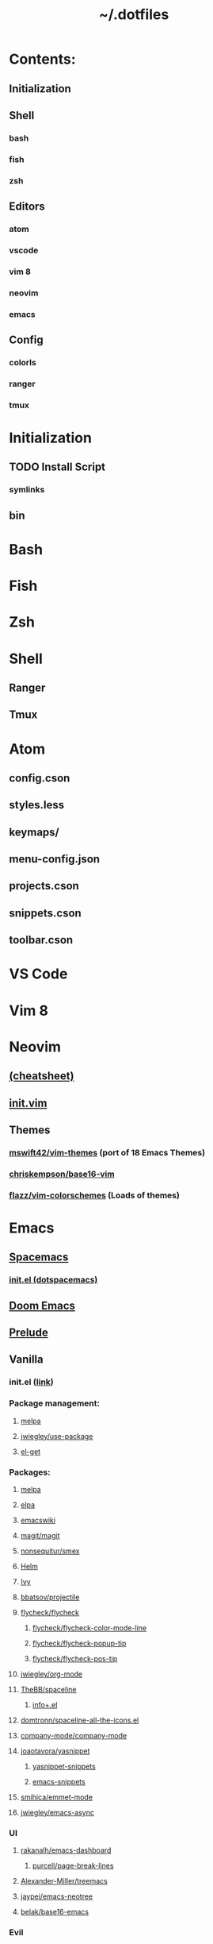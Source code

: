 #+TITLE: ~/.dotfiles


* Contents:
** Initialization
** Shell
*** bash
*** fish
*** zsh
** Editors
*** atom
*** vscode
*** vim 8
*** neovim
*** emacs
** Config
*** colorls
*** ranger
*** tmux

* Initialization
** TODO Install Script
*** symlinks
** bin

* Bash

* Fish

* Zsh

* Shell
** Ranger
** Tmux

* Atom
** config.cson
** styles.less
** keymaps/
** menu-config.json
** projects.cson
** snippets.cson
** toolbar.cson

* VS Code

* Vim 8
* Neovim
** [[file:misc/docs/neovim.md][(cheatsheet)]]
** [[file:neovim/init.vim][init.vim]]
** Themes
*** [[https://github.com/mswift42/vim-themes][mswift42/vim-themes]] (port of 18 Emacs Themes)
*** [[https://github.com/chriskempson/base16-vim][chriskempson/base16-vim]]
*** [[https://github.com/flazz/vim-colorschemes][flazz/vim-colorschemes]] (Loads of themes)
* Emacs
** [[file:~/org/spacemax.org][Spacemacs]]
*** [[file:emacs/.spacemacs.d/init.el][init.el (dotspacemacs)]]
** [[https://github.com/hlissner/doom-emacs][Doom Emacs]]
** [[https://github.com/bbatsov/prelude][Prelude]]
** Vanilla
*** init.el ([[file:emacs/vanilla/init.el][link]])
*** Package management:
**** [[https://github.com/melpa/melpa][melpa]]
**** [[https://github.com/jwiegley/use-package][jwiegley/use-package]]
**** [[https://github.com/dimitri/el-get][el-get]]
*** Packages:
**** [[http://melpa.milkbox.net/#/][melpa]]
**** [[http://elpa.gnu.org/packages/][elpa]]
**** [[https://www.emacswiki.org/][emacswiki]]
**** [[https://github.com/magit/magit][magit/magit]]
**** [[https://github.com/nonsequitur/smex][nonsequitur/smex]]
**** [[https://github.com/emacs-helm/helm][Helm]]
**** [[https://github.com/abo-abo/swiper][Ivy]]
**** [[https://github.com/bbatsov/projectile][bbatsov/projectile]]
**** [[https://github.com/flycheck/flycheck][flycheck/flycheck]]
***** [[https://github.com/flycheck/flycheck-color-mode-line][flycheck/flycheck-color-mode-line]]
***** [[https://github.com/flycheck/flycheck-popup-tip][flycheck/flycheck-popup-tip]]
***** [[https://github.com/flycheck/flycheck-pos-tip][flycheck/flycheck-pos-tip]]
**** [[https://github.com/jwiegley/org-mode][jwiegley/org-mode]]
**** [[https://github.com/TheBB/spaceline][TheBB/spaceline]]
***** [[https://github.com/emacsmirror/emacswiki.org/blob/master/info%252b.el][info+.el]]
**** [[https://github.com/domtronn/spaceline-all-the-icons.el][domtronn/spaceline-all-the-icons.el]]
**** [[https://github.com/company-mode/company-mode][company-mode/company-mode]]
**** [[https://github.com/joaotavora/yasnippet][joaotavora/yasnippet]]
***** [[https://github.com/AndreaCrotti/yasnippet-snippets][yasnippet-snippets]]
***** [[https://github.com/hlissner/emacs-snippets][emacs-snippets]]
**** [[https://github.com/smihica/emmet-mode][smihica/emmet-mode]]
**** [[https://github.com/jwiegley/emacs-async][jwiegley/emacs-async]]
*** UI
**** [[https://github.com/rakanalh/emacs-dashboard][rakanalh/emacs-dashboard]]
***** [[https://github.com/purcell/page-break-lines][purcell/page-break-lines]]
**** [[https://github.com/Alexander-Miller/treemacs#custom-icons][Alexander-Miller/treemacs]]
**** [[https://github.com/jaypei/emacs-neotree][jaypei/emacs-neotree]]
**** [[https://github.com/belak/base16-emacs][belak/base16-emacs]]
*** Evil
**** [[https://github.com/hlissner/evil-multiedit][evil-multiedit (multiple cursors)]]
** Dotfiles w/ Emacs:
*** [[https://github.com/purcell/emacs.d][purcell/emacs.d]]
*** [[https://github.com/aaronbieber/dotfiles][aaronbieber/dotfiles]]
*** [[https://github.com/gabesoft/dotfiles][gabesoft/dotfiles]]
*** [[https://github.com/jwiegley/dot-emacs][jwigeley/dot-emacs]]
*** [[https://github.com/milkypostman/dotemacs][milkypostman/dotemacs]]
*** [[https://github.com/domtronn/emacs][domtronn/emacs]]
*** [[https://github.com/Alexander-Miller/dotfiles][Alexander-Miller/dotfiles]]
*** [[https://github.com/rakanalh/dotfiles][rakanalh/dotfiles]]
*** [[https://github.com/bbatsov/emacs.d][bbatsov/emacs.d]]
*** [[https://github.com/Fuco1/.emacs.d][Fuco1/.emacs.d]]
*** [[https://github.com/belak/dotfiles][belak/dotfiles]]
* Files
.
├── LICENSE.md
├── atom
│   ├── config.cson
│   ├── flex-toolbar.coffee
│   ├── keymaps
│   │   ├── base.keymap.cson
│   │   ├── custom.keymap.cson
│   │   ├── darwin.keymap.cson
│   │   ├── emmet.keymap.cson
│   │   ├── languages
│   │   │   └── markdown.keymap.cson
│   │   ├── packages
│   │   │   ├── fuzzy-finder.cson
│   │   │   └── language-markdown.keymap.cson
│   │   ├── packages.keymap.cson
│   │   └── scratch.keymap.cson
│   ├── menu-config.json
│   ├── projects.cson
│   ├── snippets.cson
│   ├── styles.less
│   └── toolbar.cson
├── bash
│   └── prompt.bash
├── bin
│   └── archey
├── config
│   └── lscolors
│       ├── dark_colors.yaml
│       ├── file_aliases.yaml
│       ├── files.yaml
│       ├── folder_aliases.yaml
│       ├── folders.yaml
│       └── light_colors.yaml
├── dotfiles.org
├── emacs
│   └── vanilla
│       └── init.el
├── fish
│   ├── config.fish
│   ├── fishd.a820663bb8ce
│   ├── functions
│   │   ├── clear.fish
│   │   ├── export.fish
│   │   ├── fish_greeting.fish
│   │   ├── fundle.fish
│   │   └── pubkey.fish
│   └── fundle
│       └── fisherman
│           └── segment
├── init
│   ├── Brewfile
│   ├── install.sh
│   ├── scripts
│   │   ├── installed.js
│   │   ├── symlink.sh
│   │   └── symlinks.js
│   └── terminfo
│       ├── tmux-256color.terminfo
│       ├── tmux.terminfo
│       └── xterm-256color.terminfo
├── misc
│   ├── 8bitday.sh
│   ├── Fonts
│   │   └── MonacoForPowerlineNerdFontComplete.ttf
│   ├── dark-plus.yml
│   ├── docs
│   │   ├── bash.cheatsheet.sh
│   │   ├── cheatsheet.md
│   │   ├── cron.sh
│   │   ├── inventory.md
│   │   ├── neovim.md
│   │   ├── osx.md
│   │   └── vim.md
│   ├── emmet
│   │   ├── emmet-default-snippets.json
│   │   ├── emmet-snippits-rollup.config.js
│   │   └── snippets.json
│   ├── highlight
│   │   ├── filetypes.conf
│   │   ├── langDefs
│   │   ├── plugins
│   │   │   └── boilerplate.lua
│   │   └── themes
│   ├── kak
│   │   ├── colors
│   │   │   ├── base16.kak
│   │   │   ├── default.kak
│   │   │   ├── desertex.kak
│   │   │   ├── github.kak
│   │   │   ├── gruvbox.kak
│   │   │   ├── lucius.kak
│   │   │   ├── reeder.kak
│   │   │   ├── solarized-dark.kak
│   │   │   ├── solarized-light.kak
│   │   │   ├── tomorrow-night.kak
│   │   │   └── zenburn.kak
│   │   └── kakrc
│   ├── linting
│   │   ├── coffeelint.json
│   │   └── yamllint.default.yml
│   ├── pip.conf
│   ├── terminal
│   │   ├── Dracula.itermcolors
│   │   ├── One\ Dark.itermcolors
│   │   ├── One\ Dark.terminal
│   │   ├── clay.iterm2.10.6.17.json
│   │   ├── iterm2.10.11.17.json
│   │   └── onedark-iterm2.json
│   └── yamllint.relaxed.yml
├── neovim
│   ├── autoload
│   │   ├── airline
│   │   │   └── themes
│   │   │       ├── codedark.vim
│   │   │       └── onedark.vim
│   │   ├── lightline
│   │   │   ├── DarkPlus.vim
│   │   │   └── onedark.vim
│   │   └── onedark.vim
│   ├── colors
│   │   ├── DarkPlus.vim
│   │   └── onedark.vim
│   ├── ftdetect
│   │   └── rc.conf.vim
│   ├── init.vim
│   ├── settings
│   │   ├── first.vim
│   │   ├── ftdetect.vim
│   │   ├── nerdtree.vim
│   │   ├── plugins.vim
│   │   └── statusline.vim
│   └── snippetz
│       ├── Ultisnips
│       │   ├── all.snippets
│       │   ├── javascript.snippets
│       │   ├── markdown.snippets
│       │   ├── snippets.snippets
│       │   └── vim.snippets
│       ├── _.snippets
│       ├── html.snippets
│       ├── javascript.snippets
│       ├── json.snippets
│       ├── markdown.snippets
│       ├── sh.snippets
│       └── vim.snippets
├── ranger
│   ├── commands.py
│   ├── commands_full.py
│   ├── rc.conf
│   ├── readme.md
│   ├── rifle.conf
│   └── scope.sh
├── readme.md
├── shell
│   ├── functions
│   │   ├── battery.sh
│   │   ├── color-test-light.sh
│   │   ├── color-test.sh
│   │   ├── info.sh
│   │   ├── p9k.battery.sh
│   │   ├── set-wallpaper.sh
│   │   ├── tree.sh
│   │   └── zsh-speed-test.sh
│   └── github.sh
├── tmux
│   └── statusline.conf
├── vim
│   ├── autoload
│   │   ├── airline
│   │   │   └── themes
│   │   │       └── onedark.vim
│   │   ├── onedark.vim
│   │   └── plug.vim
│   └── undo
├── vscode
│   ├── keybindings.json
│   ├── macros.json
│   ├── projects.json
│   ├── settings.json
│   └── snippets
│       ├── javascript.json
│       ├── json.json
│       └── markdown.json
└── zsh
    ├── manual.zshrc
    ├── omz.zshrc
    ├── plugins
    │   ├── battery/
    │   ├── chucknorris/
    │   ├── clipcopy.zsh
    │   ├── deer.plugin.zsh
    │   ├── extract/
    │   ├── jsontools/
    │   ├── lol.plugin.zsh
    │   ├── rand-quote/
    │   └── zsh-autosuggestions/
    ├── prompt.nerdfont.zsh
    ├── prompt.zsh
    ├── themes
    │   └── spaceship.zsh-theme
    └── zplug
        └── zplug.zshrc
